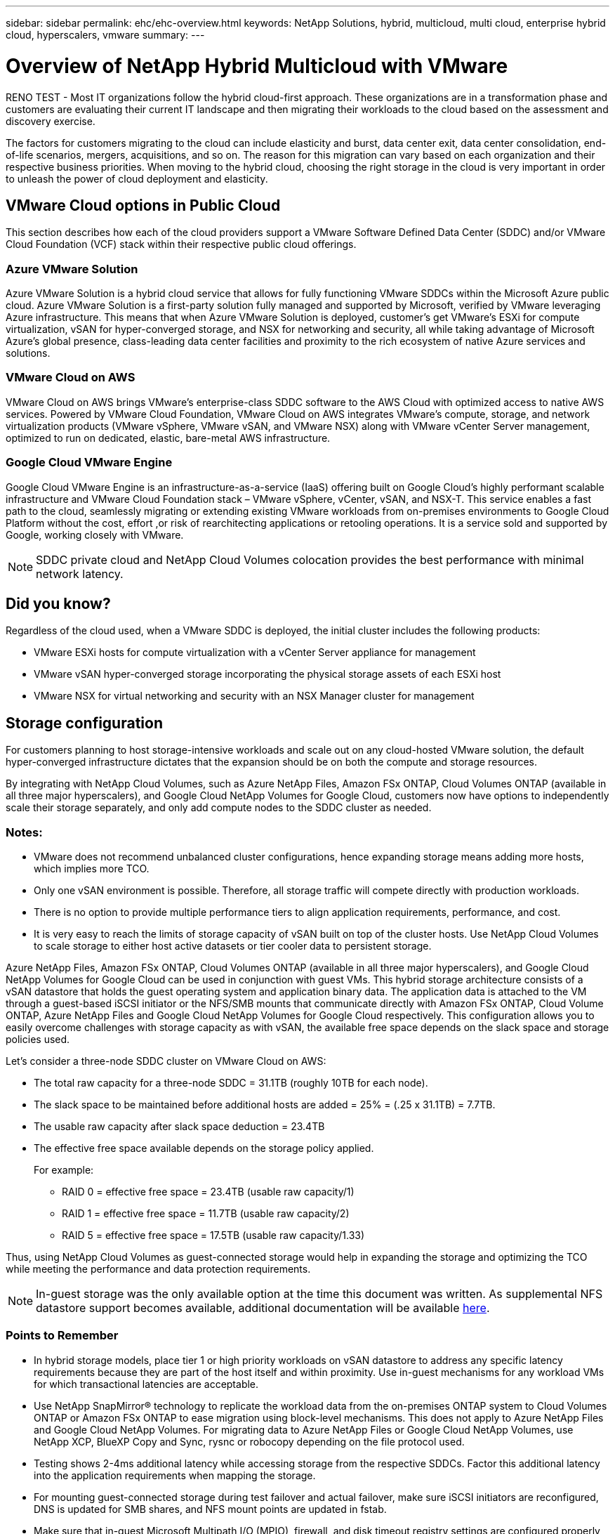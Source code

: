 ---
sidebar: sidebar
permalink: ehc/ehc-overview.html
keywords: NetApp Solutions, hybrid, multicloud, multi cloud, enterprise hybrid cloud, hyperscalers, vmware
summary:
---

= Overview of NetApp Hybrid Multicloud with VMware
:hardbreaks:
:nofooter:
:icons: font
:linkattrs:
:imagesdir: ../media/

[.lead]
RENO TEST - Most IT organizations follow the hybrid cloud-first approach. These organizations are in a transformation phase and customers are evaluating their current IT landscape and then migrating their workloads to the cloud based on the assessment and discovery exercise.

The factors for customers migrating to the cloud can include elasticity and burst, data center exit, data center consolidation, end-of-life scenarios, mergers, acquisitions, and so on. The reason for this migration can vary based on each organization and their respective business priorities. When moving to the hybrid cloud, choosing the right storage in the cloud is very important in order to unleash the power of cloud deployment and elasticity.

== VMware Cloud options in Public Cloud

This section describes how each of the cloud providers support a VMware Software Defined Data Center (SDDC) and/or VMware Cloud Foundation (VCF) stack within their respective public cloud offerings.

=== Azure VMware Solution

//image:avs-logo.png[avs,fit=line,float=left,align=center]
Azure VMware Solution is a hybrid cloud service that allows for fully functioning VMware SDDCs within the Microsoft Azure public cloud. Azure VMware Solution is a first-party solution fully managed and supported by Microsoft, verified by VMware leveraging Azure infrastructure. This means that when Azure VMware Solution is deployed, customer's get VMware's ESXi for compute virtualization, vSAN for hyper-converged storage, and NSX for networking and security, all while taking advantage of Microsoft Azure's global presence, class-leading data center facilities and proximity to the rich ecosystem of native Azure services and solutions.

=== VMware Cloud on AWS

//image:vmc-logo.png[vmc,fit=line,float=left,align=center]
VMware Cloud on AWS brings VMware’s enterprise-class SDDC software to the AWS Cloud with optimized access to native AWS services. Powered by VMware Cloud Foundation, VMware Cloud on AWS integrates VMware's compute, storage, and network virtualization products (VMware vSphere, VMware vSAN, and VMware NSX) along with VMware vCenter Server management, optimized to run on dedicated, elastic, bare-metal AWS infrastructure.

=== Google Cloud VMware Engine

//image:gcve-logo.png[gcve,fit=line,float=left,align=center]
Google Cloud VMware Engine is an infrastructure-as-a-service (IaaS) offering built on Google Cloud’s highly performant scalable infrastructure and VMware Cloud Foundation stack – VMware vSphere, vCenter, vSAN, and NSX-T. This service enables a fast path to the cloud, seamlessly migrating or extending existing VMware workloads from on-premises environments to Google Cloud Platform without the cost, effort ,or risk of rearchitecting applications or retooling operations. It is a service sold and supported by Google, working closely with VMware.

NOTE: SDDC private cloud and NetApp Cloud Volumes colocation provides the best performance with minimal network latency.

== Did you know?

Regardless of the cloud used, when a VMware SDDC is deployed, the initial cluster includes the following products:

* VMware ESXi hosts for compute virtualization with a vCenter Server appliance for management

* VMware vSAN hyper-converged storage incorporating the physical storage assets of each ESXi host

* VMware NSX for virtual networking and security with an NSX Manager cluster for management

== Storage configuration

For customers planning to host storage-intensive workloads and scale out on any cloud-hosted VMware solution, the default hyper-converged infrastructure dictates that the expansion should be on both the compute and storage resources.

By integrating with NetApp Cloud Volumes, such as Azure NetApp Files, Amazon FSx ONTAP, Cloud Volumes ONTAP (available in all three major hyperscalers), and Google Cloud NetApp Volumes for Google Cloud, customers now have options to independently scale their storage separately, and only add compute nodes to the SDDC cluster as needed.

=== Notes:

* VMware does not recommend unbalanced cluster configurations, hence expanding storage means adding more hosts, which implies more TCO.

* Only one vSAN environment is possible. Therefore, all storage traffic will compete directly with production workloads.

* There is no option to provide multiple performance tiers to align application requirements, performance, and cost.

* It is very easy to reach the limits of storage capacity of vSAN built on top of the cluster hosts. Use NetApp Cloud Volumes to scale storage to either host active datasets or tier cooler data to persistent storage.

Azure NetApp Files, Amazon FSx ONTAP, Cloud Volumes ONTAP (available in all three major hyperscalers), and Google Cloud NetApp Volumes for Google Cloud can be used in conjunction with guest VMs. This hybrid storage architecture consists of a vSAN datastore that holds the guest operating system and application binary data. The application data is attached to the VM through a guest-based iSCSI initiator or the NFS/SMB mounts that communicate directly with Amazon FSx ONTAP, Cloud Volume ONTAP, Azure NetApp Files and Google Cloud NetApp Volumes for Google Cloud respectively. This configuration allows you to easily overcome challenges with storage capacity as with vSAN, the available free space depends on the slack space and storage policies used.

Let’s consider a three-node SDDC cluster on VMware Cloud on AWS:

* The total raw capacity for a three-node SDDC = 31.1TB (roughly 10TB for each node).

* The slack space to be maintained before additional hosts are added = 25% = (.25 x 31.1TB) = 7.7TB.

* The usable raw capacity after slack space deduction = 23.4TB

* The effective free space available depends on the storage policy applied.
+
For example:

** RAID 0 = effective free space = 23.4TB (usable raw capacity/1)

** RAID 1 = effective free space = 11.7TB (usable raw capacity/2)

** RAID 5 = effective free space = 17.5TB (usable raw capacity/1.33)

Thus, using NetApp Cloud Volumes as guest-connected storage would help in expanding the storage and optimizing the TCO while meeting the performance and data protection requirements.

NOTE: In-guest storage was the only available option at the time this document was written.  As supplemental NFS datastore support becomes available, additional documentation will be available link:index.html[here].

=== Points to Remember

* In hybrid storage models, place tier 1 or high priority workloads on vSAN datastore to address any specific latency requirements because they are part of the host itself and within proximity. Use in-guest mechanisms for any workload VMs for which transactional latencies are acceptable.

* Use NetApp SnapMirror® technology to replicate the workload data from the on-premises ONTAP system to Cloud Volumes ONTAP or Amazon FSx ONTAP to ease migration using block-level mechanisms. This does not apply to Azure NetApp Files and Google Cloud NetApp Volumes. For migrating data to Azure NetApp Files or Google Cloud NetApp Volumes, use NetApp XCP, BlueXP Copy and Sync, rysnc or robocopy depending on the file protocol used.

* Testing shows 2-4ms additional latency while accessing storage from the respective SDDCs. Factor this additional latency into the application requirements when mapping the storage.

* For mounting guest-connected storage during test failover and actual failover, make sure iSCSI initiators are reconfigured, DNS is updated for SMB shares, and NFS mount points are updated in fstab.

* Make sure that in-guest Microsoft Multipath I/O (MPIO), firewall, and disk timeout registry settings are configured properly inside the VM.

NOTE: This applies to guest connected storage only.

== Benefits of NetApp cloud storage

NetApp cloud storage offers the following benefits:

* Improves compute-to-storage density by scaling storage independently of compute.

* Allows you to reduce the host count, thus reducing the overall TCO.

* Compute node failure does not impact storage performance.

* The volume reshaping and dynamic service-level capability of Azure NetApp Files allows you to optimize cost by sizing for steady-state workloads, and thus preventing over provisioning.

* The storage efficiencies, cloud tiering, and instance-type modification capabilities of Cloud Volumes ONTAP allow optimal ways of adding and scaling storage.

* Prevents over provisioning storage resources are added only when needed.

* Efficient Snapshot copies and clones allow you to rapidly create copies without any performance impact.

* Helps address ransomware attacks by using quick recovery from Snapshot copies.

* Provides efficient incremental block transfer-based regional disaster recovery and integrated backup block level across regions provides better RPO and RTOs.

== Assumptions

* SnapMirror technology or other relevant data migration mechanisms are enabled. There are many connectivity options, from on-premises to any hyperscaler cloud. Use the appropriate path and work with the relevant networking teams.

* In-guest storage was the only available option at the time this document was written.  As supplemental NFS datastore support becomes available, additional documentation will be available link:index.html[here].

NOTE: Engage NetApp solution architects and respective hyperscaler cloud architects for planning and sizing of storage and the required number of hosts. NetApp recommends identifying the storage performance requirements before using the Cloud Volumes ONTAP sizer to finalize the storage instance type or the appropriate service level with the right throughput.

== Detailed architecture

From a high-level perspective, this architecture (shown in the figure below) covers how to achieve hybrid Multicloud connectivity and app portability across multiple cloud providers using NetApp Cloud Volumes ONTAP, Google Cloud NetApp Volumes for Google Cloud and Azure NetApp Files as an additional in-guest storage option.

image:ehc-architecture.png[Enterprise Hybrid Cloud Architecture]
